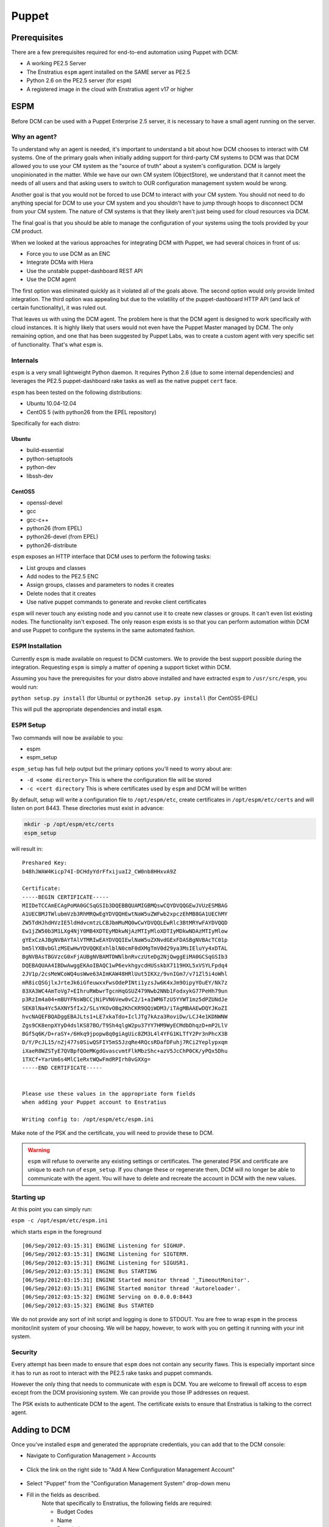 .. _saas_puppet:

Puppet
======

.. _puppet_prerequisites:

Prerequisites
-------------

There are a few prerequisites required for end-to-end automation using Puppet with
DCM:

* A working PE2.5 Server
* The Enstratius ``espm`` agent installed on the SAME server as PE2.5
* Python 2.6 on the PE2.5 server (for ``espm``)
* A registered image in the cloud with Enstratius agent v17 or higher

.. _saas_puppet_espm:

ESPM
----

Before DCM can be used with a Puppet Enterprise 2.5 server, it is necessary to have
a small agent running on the server.

Why an agent?
~~~~~~~~~~~~~

To understand why an agent is needed, it's important to understand a bit about how DCM chooses to interact with CM systems.  One of the primary goals when initially adding support for third-party CM systems to DCM was that DCM allowed you to use your CM system as the "source of truth" about a system's configuration. DCM is largely unopinionated in the matter. While we have our own CM system (ObjectStore), we understand that it cannot meet the needs of all users and that asking users to switch to OUR configuration management system would be wrong.

Another goal is that you would not be forced to use DCM to interact with your CM system. You should not need to do anything special for DCM to use your CM system and you shouldn't have to jump through hoops to disconnect DCM from your CM system. The nature of CM systems is that they likely aren't just being used for cloud resources via DCM.

The final goal is that you should be able to manage the configuration of your systems using the tools provided by your CM product.

When we looked at the various approaches for integrating DCM with Puppet, we had several choices in front of us:

- Force you to use DCM as an ENC
- Integrate DCMa with Hiera
- Use the unstable puppet-dashboard REST API
- Use the DCM agent

The first option was eliminated quickly as it violated all of the goals above. The second option would only provide limited integration.  The third option was appealing but due to the volatility of the puppet-dashboard HTTP API (and lack of certain functionality), it was ruled out.

That leaves us with using the DCM agent. The problem here is that the DCM agent is designed to work specifically with cloud instances. It is highly likely that users would not even have the Puppet Master managed by DCM. The only remaining option, and one that has been suggested by Puppet Labs, was to create a custom agent with very specific set of functionality. That's what ``espm`` is.

Internals
~~~~~~~~~

``espm`` is a very small lightweight Python daemon. It requires Python 2.6 (due to some internal dependencies) and leverages the PE2.5 puppet-dashboard rake tasks as well as the native puppet ``cert`` face.

``espm`` has been tested on the following distributions:

* Ubuntu 10.04-12.04
* CentOS 5 (with python26 from the EPEL repository)

Specifically for each distro:

Ubuntu
^^^^^^

* build-essential
* python-setuptools
* python-dev
* libssh-dev

CentOS5
^^^^^^^

* openssl-devel
* gcc
* gcc-c++
* python26 (from EPEL)
* python26-devel (from EPEL)
* python26-distribute


``espm`` exposes an HTTP interface that DCM uses to perform the following tasks:

* List groups and classes
* Add nodes to the PE2.5 ENC
* Assign groups, classes and parameters to nodes it creates
* Delete nodes that it creates
* Use native puppet commands to generate and revoke client certificates

``espm`` will never touch any existing node and you cannot use it to create new classes or groups. It can't even list existing nodes. The functionality isn't exposed. The only reason ``espm`` exists is so that you can perform automation within DCM and use Puppet to configure the systems in the same automated fashion.

``ESPM`` Installation
~~~~~~~~~~~~~~~~~~~~~

Currently ``espm`` is made available on request to DCM customers. We to provide the best support possible during the integration. Requesting ``espm`` is simply a matter of opening a support ticket within DCM.

Assuming you have the prerequisites for your distro above installed and have extracted
``espm`` to ``/usr/src/espm``, you would run:

``python setup.py install`` (for Ubuntu)
or
``python26 setup.py install`` (for CentOS5-EPEL)

This will pull the appropriate dependencies and install ``espm``.

``ESPM`` Setup
~~~~~~~~~~~~~~

Two commands will now be available to you:

* espm
* espm_setup

``espm_setup`` has full help output but the primary options you'll need to worry about are:

* ``-d <some directory>`` This is where the configuration file will be stored
* ``-c <cert directory`` This is where certificates used by ``espm`` and DCM will be written

By default, setup will write a configuration file to ``/opt/espm/etc``, create
certificates in ``/opt/espm/etc/certs`` and will listen on port 8443. These directories
must exist in advance:

.. code-block:: bash

	mkdir -p /opt/espm/etc/certs
	espm_setup

will result in:

::

	Preshared Key:
	b48hJWAW4Kicp74I-DCHdyYdrFfxijuaI2_CW0nb8HHxvA9Z

	Certificate:
	-----BEGIN CERTIFICATE-----
	MIIDeTCCAmECAgPoMA0GCSqGSIb3DQEBBQUAMIGBMQswCQYDVQQGEwJVUzESMBAG
	A1UECBMJTWlubmVzb3RhMRQwEgYDVQQHEwtNaW5uZWFwb2xpczEhMB8GA1UEChMY
	ZW5TdHJhdHVzIE5ldHdvcmtzLCBJbmMuMQ0wCwYDVQQLEwRlc3BtMRYwFAYDVQQD
	Ew1jZW50b3M1LXg4NjY0MB4XDTEyMDkwNjAzMTIyMloXDTIyMDkwNDAzMTIyMlow
	gYExCzAJBgNVBAYTAlVTMRIwEAYDVQQIEwlNaW5uZXNvdGExFDASBgNVBAcTC01p
	bm5lYXBvbGlzMSEwHwYDVQQKExhlblN0cmF0dXMgTmV0d29ya3MsIEluYy4xDTAL
	BgNVBAsTBGVzcG0xFjAUBgNVBAMTDWNlbnRvczUteDg2NjQwggEiMA0GCSqGSIb3
	DQEBAQUAA4IBDwAwggEKAoIBAQC1wP6evkhgycdHUSskbX7119HXL5xVSYLFpdq4
	2JV1p/2csMeWCoWQ4usWwe63AImKAW48HRlUut5IKXz/9vnIGm7/v71Zl5i4oWhl
	mR8icQSGjlxJrteJk6iGfeuwxxFwsOdePINti1yzsJw6K4xJm9OipyYOuEY/Nk7z
	83XA3WC4AmToVg7+EIhruRWbwrTgcnHqGSUZ479Nwb2NNb1FodxykG77PeHh79un
	p3RzIm4a04+mBUYFNsWBCCjNiPVN6Vew0vC2/1+aIWM6TzU5YYWT1mz5dPZUNdJe
	SEK8lNa4Yc5AXNY5fIx2/SLsYKOvOBq2KhCKR9QQiWDM3/iTAgMBAAEwDQYJKoZI
	hvcNAQEFBQADggEBAJLts1+LE7xkaTdo+IclJTg7kAza3RoviDw/LCJ4e1KDNWNW
	Zgs9CK8enpXYyD4dslKS87BO/T9Sh4qlgW2pu37YY7HM9WyECMdbDhqzD+mP2LlV
	BGf5q6K/D+raSY+/6Hkq9jpopw8q0giAgUic8ZM3L4l4YFG1KLTfY2Pr3nPhcX3B
	D/Y/PcJL15/nZj477s0SiwQSFIY5mS5JzqRe4RQcsRDafDFuhj7RCi2Yeplypxqm
	iXaeR8WZSTyE7QVBpfQOeMKgdGvascvmtFlkMbzShc+azV5JcChP0CK/yPQx5Dhu
	1TXCf+YarUm6s4MlC1eRxtWQwFmdRPIrh0vGXXg=
	-----END CERTIFICATE-----


	Please use these values in the appropriate form fields
	when adding your Puppet account to Enstratius
	        
	Writing config to: /opt/espm/etc/espm.ini


Make note of the PSK and the certificate, you will need to provide these to DCM. 

.. warning:: ``espm`` will refuse to overwrite any existing settings or certificates. The generated PSK and certificate are unique to each run of ``espm_setup``. If you change these or regenerate them, DCM will no longer be able to communicate with the agent. You will have to delete and recreate the account in DCM with the new values.

Starting up
~~~~~~~~~~~

At this point you can simply run:

``espm -c /opt/espm/etc/espm.ini``

which starts ``espm`` in the foreground

::

	[06/Sep/2012:03:15:31] ENGINE Listening for SIGHUP.
	[06/Sep/2012:03:15:31] ENGINE Listening for SIGTERM.
	[06/Sep/2012:03:15:31] ENGINE Listening for SIGUSR1.
	[06/Sep/2012:03:15:31] ENGINE Bus STARTING
	[06/Sep/2012:03:15:31] ENGINE Started monitor thread '_TimeoutMonitor'.
	[06/Sep/2012:03:15:31] ENGINE Started monitor thread 'Autoreloader'.
	[06/Sep/2012:03:15:32] ENGINE Serving on 0.0.0.0:8443
	[06/Sep/2012:03:15:32] ENGINE Bus STARTED


We do not provide any sort of init script and logging is done to STDOUT. You are free to wrap ``espm`` in the process monitor/init system of your choosing. We will be happy, however, to work with you on getting it running with your init system.

Security
~~~~~~~~

Every attempt has been made to ensure that ``espm`` does not contain any security flaws.
This is especially important since it has to run as root to interact with the PE2.5 rake tasks and puppet commands.

However the only thing that needs to communicate with ``espm`` is DCM. You are welcome to firewall off access to ``espm`` except from the DCM provisioning system. We can provide you those IP addresses on request.

The PSK exists to authenticate DCM to the agent. The certificate exists to ensure that Enstratius is talking to the correct agent.


.. _saas_puppet_console_account:

Adding to DCM
--------------------

Once you've installed ``espm`` and generated the appropriate credentials, you can add that to the DCM console:

* Navigate to Configuration Management > Accounts

.. figure:: ./images/cm-menu.png
   :alt: Configuration Management Menu
   :align: center

* Click the link on the right side to "Add A New Configuration Management Account"

.. figure:: ./images/add-new-cm-account.png
   :alt: Configuration Management Menu
   :align: center

* Select "Puppet" from the "Configuration Management System" drop-down menu
* Fill in the fields as described.
	Note that specifically to Enstratius, the following fields are required:
   
	* Budget Codes
	* Name
	* Description

.. figure:: ./images/add-new-puppet-account.png
   :alt: Configuration Management Menu
   :align: center

.. note:: The Puppet Master Agent URL field is the ip or hostname and port that you
   configured ``espm`` to listen on and **NOT** the port Puppet clients communicate to the
   Puppet master over.

* Click "Save"
 
At this point, DCM will now begin discovery of your ``groups`` and ``classes``.

.. _saas_puppet_console_discovery:

Checking the status of discovery
--------------------------------

Once you've registered your account with DCM, a background thread will undertake the task of enumerating the following information from your Puppet server:

* groups
* classes

Currently there is no visible progress on this action for the user. To check the progress
of discovery, do the following:

* Navigate to "Configuration Management" -> "Components"

.. figure:: ./images/cm-menu-components.png
   :alt: Configuration Management Menu
   :align: center

* Select your Puppet server from the drop-down titled "Select Configuration Management
  Account"

.. figure:: ./images/cm-components-account-menu-puppet.png
   :alt: Components Account Menu
   :align: center

The page will redraw and display a list of any ``groups`` and ``classes`` discovered along
with the date and time of discovery

.. figure:: ./images/puppet-cm-components-page.png
   :height: 900 px
   :width: 1400 px
   :alt: Discovery
   :align: center
   :scale: 50%

Asynchronous Discovery
~~~~~~~~~~~~~~~~~~~~~~

.. warning:: Because discovery is asynchronous, you might not immediately see all the data
   you expect to see.  As the page says, changes on the Puppet server may not be immediately
   reflected.  Currently there is no way to force a refresh of the discovery process.

Note that the asynchronous nature ONLY affects the ability of DCM to know what
objects are available for assignment when launching a server. DCM discovers names of groups and classes but not the actual content. If you make a change to the content of an existing group or class that DCM has discovered, you do not need to wait for DCM to rediscover that group or class. However if you add a new group or class, it will not be immediately visible in DCM. The same applies for deleting groups and roles from Puppet.

This will become clearer when you launch a server the first time.

.. tip:: When making frequent changes to your modules, it can be difficult to test those
   especially when creating new groups and they have yet to be discovered by DCM (and
   thus are not visible in the ``Launch`` dialog for new instances). To work around this
   limitation, you can create a few empty test groups with no classes or parameters in them
   before registering the account with DCM. Now you can change the contents of those
   groups at will on the dashboard without DCM needing to know anything more than they
   exist.


.. _saas_puppet_agent:

Prepping an image
-----------------

To be able to launch an instance with Puppet (or any CM for that matter), you must meet the following criteria:

* Your image has v17 of the DCM agent
* Your image shows as "registered" in the DCM Console under "Machine Images" (has the DCM logo)
* Your image has PE2.5 client installed with the appropriate template configuration files

Depending on your cloud provider and other factors (such as region), DCM may have
already made an image publicly available with the agent installed.

.. note:: There is an entire guide dedicated to the DCM agent, however there are a few bits of information worth recapping here specifically as it relates to interaction with Puppet.

Differences from manual provisioning
~~~~~~~~~~~~~~~~~~~~~~~~~~~~~~~~~~~~

DCM does not use SSH to interact with servers. All communication
(outside of the initial 'phone-home') is driven from DCM to launched instances via
the DCM agent.

The DCM agent is a Java application that is built around a series of extensible
shell scripts. This has its benefits in that what the agent does, can be customized by the
user.

In the case of a freshly launched instance, once it has sent its "alive" packet back to
DCM provisioning, DCM will, via the agent, run the following script:

``/enstratus/bin/runConfigurationManagement-PUPPET``

This script will get information passed to it via the DCM agent about your Puppet
account as well as your pregenerated and signed client certificates. By default, this
script will perform the following actions:

* Inspect the data passed down from DCM about the Puppet master. If the value is an
  IP address, a hosts file entry will be created pointing the names ``puppet`` and
  ``puppetmaster`` to that IP address. This is beneficial when you don't yet have a DNS
  entry pointing to your Puppet server.

At this point the agent expects to find the following files and directories on the filesystem:

* /etc/puppetlabs/puppet/puppet.conf
* /etc/puppetlabs/puppet/ssl/certs/
* /etc/puppetlabs/puppet/ssl/private_keys/

It expects the puppet.conf file to look like so:

::

   [main]
       vardir = /var/opt/lib/pe-puppet
       logdir = /var/log/pe-puppet
       rundir = /var/run/pe-puppet
       modulepath = /etc/puppetlabs/puppet/modules:/opt/puppet/share/puppet/modules
       user = pe-puppet
       group = pe-puppet
       archive_files = true
       archive_file_server = ES_PUPPET_MASTER

   [agent]
       certname = ES_NODE_NAME
       server = ES_PUPPET_MASTER
       report = true
       classfile = $vardir/classes.txt
       localconfig = $vardir/localconfig
       graph = true
       pluginsync = true

Technically the only critical values are the templates for ``ES_NODE_NAME`` and
``ES_PUPPET_MASTER``. Those will be replaced with the name assigned in the Enstratius
console and the host portion of the value you entered for the Puppet URL when adding the
configuration account. If the host portion was an IP address, this will be set to
``puppet`` and, as mentioned previously, a hosts file entry will be created to support
that.

* The pregenerated client certificate and key will be copied into the appropriate
  directories.

Finally the puppet client will be run with the following invocation:

``sudo puppet agent --onetime --no-daemonize --detailed-exitcodes --logdest=/mnt/tmp/es-puppet-firstrun.log``

.. note:: Detailed exit codes are used due to the fact that the launched instance may be
   part of an DCM deployment. The assumption is that if any part of the catalog fails
   to apply, the system is likely not in a state to serve its purpose. For that reason, any
   exit code of ``4``, ``6`` or ``1`` will be considered a failure to configure.

.. note:: DCM does not set up any cron jobs or run ``puppet agent`` in daemon mode.
   This is a site-specific setting and should be managed in your Puppet modules. DCM is
   only concerned about the initial bootstrap at this point. DCM does not currently initiate any
   puppet runs outside of this initial bootstrap except when used in Deployments.

It's worth noting here that DCM has removed the certificate signing step entirely.
Since we generate and sign the certificates BEFORE we launch the instance, the initial run
will not be blocked waiting on someone to sign the certificates nor will you have to turn
on auto-signing or use wildcards.

When terminating a server in DCM, it will also make a call back to the ``espm``
agent to delete the node from the ENC as well as revoke its certificates.

Customizing the bootstrap
~~~~~~~~~~~~~~~~~~~~~~~~~~

You can customize the ``/enstratus/bin/runConfigurationManagement-PUPPET`` script as
needed. DCM ships "opinionated" scripts but you can customize them as you see fit.
DCM only tests with the shipped scripts.

Making an Image available
~~~~~~~~~~~~~~~~~~~~~~~~~~

As stated, all interaction with instances from DCM is via the agent. Because of
this, DCM needs guarantees that the image can be trusted to have the Agent
installed.  To this end, there's a process that must be used:

Launch any public or DCM public machine image
^^^^^^^^^^^^^^^^^^^^^^^^^^^^^^^^^^^^^^^^^^^^^^^^^^^^

As stated, DCM has been making updated images available with v17 of the agent
installed. You are also free to install the agent yourself.

Regardless of which image you launch (public, enstratus or preexisting), the image will be
untrusted. To create a "registered" image, you must image a running server from within
DCM. Depending on the cloud provider and the type of imaging (i.e. EBS root vs.
instance storage), DCM will perform the imaging process on any running instance that
it believes has the agent installed. Let's use the following screen shots as a guide:

* Navigate to "Compute" and "Machine Images" from the menu and search for public images
* with ``enstratus17`` in the name

.. figure:: ./images/public-ami-search.png
   :alt: Public AMI Search Menu
   :align: center

The image we'll be using for this document is ``ami-bd3c8ad4`` in AWS US-East and is
called ``Enstratius17-Ubuntu1004-64-2012090502``. It is an Ubuntu 10.04 64-bit image. It
also has Chef 0.10 installed from the Opscode "omnibus" installer.

* Launch the image

Click on the "action" menu for the image and select "Launch"

.. figure:: ./images/launch-image.png
   :alt: Launch Menu
   :align: center


You'll need to fill in the information as appropriate. For now, do NOT set anything in the
"Configuration Management" tab. If you plan on customizing the instance at all before
imaging, you'll want to launch it with an SSH key-pair configured.

.. figure:: ./images/base-launch.png
   :alt: Launch Screen
   :align: center


* Customize and make a new image

Once the instance is fully online (``Running`` in the server list) 

.. figure:: ./images/running-base.png
   :height: 100 px
   :width: 3300 px
   :alt: Running Base Image
   :align: left
   :scale: 25 %

|

and has detected the Agent is installed (Agent iconography), you can select ``Make Image``
from the instance's "actions" menu: 

.. figure:: ./images/make-image-menu.png
   :alt: Make Image
   :align: center


* Make note of the name you give the new image:

.. figure:: ./images/create-image-screen.png
   :alt: Create Image Screen
   :align: center

As this is an instance store instance, the appropriate ``ec2-bundle-*`` and
``ec2-upload-*`` will be run, via the Agent, on the instance. If this were an EBS volume,
the instance would be paused and the root EBS volume snapshotted.

Once the image process is complete, the image will be eventually available under "Compute"
-> "Machine Images" with the DCM logo visible next to it:

.. figure:: ./images/registered-image.png
   :height: 100 px
   :width: 3400 px
   :alt: Registered Image
   :align: center
   :scale: 25%

.. note:: DCM will add any public image you launch to your own list of machine images.


.. _saas_puppet_launch:

Launching an instance with Puppet
---------------------------------

Now that we have all the prerequisites in place, we're going to launch an instance that
will be handed over to Puppet for configuration.

Launching an image
~~~~~~~~~~~~~~~~~~~

From the Machine Images screen, we're going to launch the image that we just registered
with DCM. The steps are similar to the previous launch except that now options are
going to be set on the "Configuration Management" tab.

.. warning:: Please ensure that the image you are launching contains the DCM logo in
   the list. Configuration Management (and also advanced automation with Deployments) will
   **NOT** work without the DCM agent installed.

You can set any options you'd like but we're going to focus on the "Configuration Management" tab here:

.. figure:: ./images/puppet-cm-tab.png
   :alt: CM Launch Tab
   :align: center

You can see from this screen that the server has been assigned the group (``compliance_only``) and a few things have been added to the run list:

* the classes ``motd`` and ``wordpress``
* some parameters to be used for the wordpress module

This process is no different than what you would normally do with PE 2.5 console. The **ONLY** difference is that the initial agent run is being initiated via the DCM agent instead of via SSH.

Once you click the "Launch Server" button, DCM will do the following:

* contact the ``espm`` agent and attempt to create the node based on the name you gave it
* assign the groups, classes and parameters you've selected
* generate and sign the client certificates

Once this is complete, DCM will begin the process of making API calls to the cloud provider and then waiting for the instance to "phone home".
Once the server "phones home", DCM will make a call back to the agent to begin the configuration process. 

.. tip:: If DCM gets a conflict on creation of the node, due to its name it will
   take the existing name you specified and append a millisecond timestamp to the name. It
   will then attempt the registration process again.

If you switch over to your PE2.5 console, you can see that the node was already registered and Puppet is waiting for it to check in:

.. figure:: ./images/pe-console-new-node.png
	:alt: New PE node
	:align: center

You can track the progress of this via the "Logs" menu option:

.. figure:: ./images/puppet-launch-logs-first.png
   :alt: Initial logging
   :align: center

As you can see, DCM is populating the hosts file and copying some other things around that were passed down via the agent.

This process will take some time depending on the length of your bootstraps. You can use the "Tail" option to watch the agent log.
When the Puppet run is complete, it will send the full log of the run back to the agent. This is very helpful for debugging any issues in bootstrap:

.. figure:: ./images/puppet-launch-logs-second.png
   :alt: Later logging
   :align: center

At this point your instance has launched and should be working as defined by your Puppet modules (assuming those work). You can see from the report in the PE2.5 Console that there is some work to do with these modules.

.. figure:: ./images/puppet-node-run-peconsole.png
	:alt: PE Console Node Run
	:align: center
